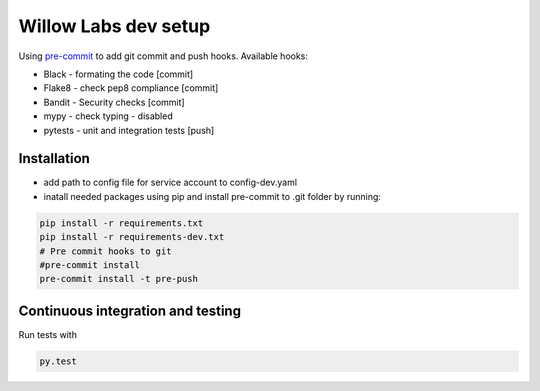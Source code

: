 Willow Labs dev setup
========================

Using `pre-commit`_ to add git commit and push hooks. Available hooks:

* Black - formating the code [commit]
* Flake8 - check pep8 compliance [commit]
* Bandit - Security checks [commit]
* mypy - check typing - disabled
* pytests - unit and integration tests [push]



Installation
-------------

* add path to config file for service account to config-dev.yaml
* inatall needed packages using pip and install pre-commit to .git folder by running:

.. code-block:: python

    pip install -r requirements.txt
    pip install -r requirements-dev.txt
    # Pre commit hooks to git
    #pre-commit install
    pre-commit install -t pre-push



Continuous integration and testing
-----------------------------------
Run tests with

.. code-block:: python

    py.test



.. _pre-commit: https://pre-commit.com/